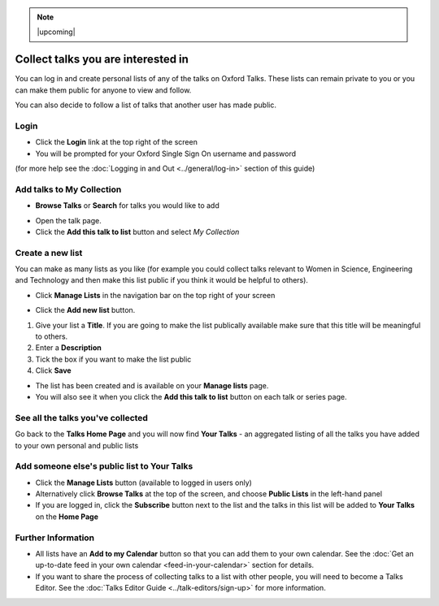 .. Note:: |upcoming| 


Collect talks you are interested in
===================================

You can log in and create personal lists of any of the talks on Oxford Talks. These lists can remain private to you or you can make them public for anyone to view and follow.

You can also decide to follow a list of talks that another user has made public.

Login
-----

.. image:: images/make-a-list/login.png
   :alt: Login
   :height: 102px
   :width: 269px
   :align: center


* Click the **Login** link at the top right of the screen
* You will be prompted for your Oxford Single Sign On username and password

(for more help see the :doc:`Logging in and Out <../general/log-in>` section of this guide)

Add talks to My Collection
--------------------------

.. image:: images/make-a-list/add-talks-to-my-collection.png
   :alt: Add talks to My Collection
   :height: 193px
   :width: 492px
   :align: center


* **Browse Talks** or **Search** for talks you would like to add

.. image:: images/make-a-list/b06e9718-387e-4c1f-948e-969505713c13.png
   :alt:
   :height: 233px
   :width: 393px
   :align: center


* Open the talk page.
* Click the **Add this talk to list** button and select *My Collection*

Create a new list
-----------------

.. image:: images/make-a-list/create-a-new-list.png
   :alt: Create a new list
   :height: 192px
   :width: 287px
   :align: center


You can make as many lists as you like (for example you could collect talks relevant to Women in Science, Engineering and Technology and then make this list public if you think it would be helpful to others).

* Click **Manage Lists** in the navigation bar on the top right of your screen

.. image:: images/make-a-list/c8e9912a-d536-4ad3-b7b3-5e50b8cdab14.png
   :alt:
   :height: 288px
   :width: 515px
   :align: center


* Click the **Add new list** button.

.. image:: images/make-a-list/bf172905-4135-40f4-b73c-36b84679fa15.png
   :alt:
   :height: 497px
   :width: 586px
   :align: center


#. Give your list a **Title**. If you are going to make the list publically available make sure that this title will be meaningful to others.
#. Enter a **Description**
#. Tick the box if you want to make the list public
#. Click **Save**

.. image:: images/make-a-list/b15d7dcc-3757-4f8c-b6e8-5817778e6610.png
   :alt:
   :height: 382px
   :width: 375px
   :align: center


* The list has been created and is available on your **Manage lists** page.
* You will also see it when you click the **Add this talk to list** button on each talk or series page.

.. image:: images/make-a-list/9f3e7c18-b097-4477-a1f1-b0d899512d0b.png
   :alt:
   :height: 157px
   :width: 625px
   :align: center


See all the talks you've collected
----------------------------------

Go back to the **Talks Home Page** and you will now find **Your Talks** - an aggregated listing of all the talks you have added to your own personal and public lists

.. image:: images/make-a-list/see-all-the-talks-you-ve-collected.png
   :alt: See all the talks you&apos;ve collected
   :height: 378px
   :width: 554px
   :align: center


Add someone else's public list to Your Talks
--------------------------------------------

* Click the **Manage Lists** button (available to logged in users only)
* Alternatively click **Browse Talks** at the top of the screen, and choose **Public Lists** in the left-hand panel
* If you are logged in, click the **Subscribe** button next to the list and the talks in this list will be added to **Your Talks** on the **Home Page**

.. image:: images/make-a-list/add-someone-else-s-public-list-to-your-talks.png
   :alt: Add someone else&apos;s public list to Your Talks
   :height: 221px
   :width: 585px
   :align: center


Further Information
-------------------

* All lists have an **Add to my Calendar** button so that you can add them to your own calendar. See the :doc:`Get an up-to-date feed in your own calendar <feed-in-your-calendar>` section for details.
* If you want to share the process of collecting talks to a list with other people, you will need to become a Talks Editor. See the :doc:`Talks Editor Guide <../talk-editors/sign-up>` for more information.
